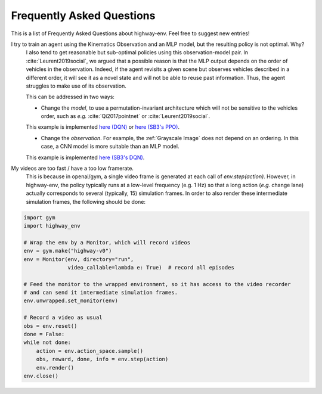.. _faq:

=============================
Frequently Asked Questions
=============================


This is a list of Frequently Asked Questions about highway-env.  Feel free to
suggest new entries!

I try to train an agent using the Kinematics Observation and an MLP model, but the resulting policy is not optimal. Why?
    I also tend to get reasonable but sub-optimal policies using this observation-model pair.
    In :cite:`Leurent2019social`, we argued that a possible reason is that the MLP output depends on the order of
    vehicles in the observation. Indeed, if the agent revisits a given scene but observes vehicles described in a different
    order, it will see it as a novel state and will not be able to reuse past information. Thus, the agent struggles to
    make use of its observation.

    This can be addressed in two ways:

    * Change the *model*, to use a permutation-invariant architecture which will not be sensitive to the vehicles order, such as *e.g.* :cite:`Qi2017pointnet` or :cite:`Leurent2019social`.
    This example is implemented `here (DQN) <https://colab.research.google.com/github/eleurent/highway-env/blob/master/scripts/intersection_social_dqn.ipynb>`_ or `here (SB3's PPO) <https://github.com/eleurent/highway-env/blob/master/scripts/stablebaselines_highway_attention_ppo.py>`_.

    * Change the *observation*. For example, the :ref:`Grayscale Image` does not depend on an ordering. In this case, a CNN model is more suitable than an MLP model.
    This example is implemented `here (SB3's DQN) <https://github.com/eleurent/highway-env/blob/master/scripts/stablebaselines_highway_cnn.py>`_.


My videos are too fast / have a too low framerate.
    This is because in openai/gym, a single video frame is generated at each call of `env.step(action)`. However, in highway-env, the policy typically runs at a low-level frequency (e.g. 1 Hz) so that a long action (*e.g.* change lane) actually corresponds to several (typically, 15) simulation frames.
    In order to also render these intermediate simulation frames, the following should be done:

.. code-block:: python

  import gym
  import highway_env

  # Wrap the env by a Monitor, which will record videos
  env = gym.make("highway-v0")
  env = Monitor(env, directory="run",
                video_callable=lambda e: True)  # record all episodes

  # Feed the monitor to the wrapped environment, so it has access to the video recorder
  # and can send it intermediate simulation frames.
  env.unwrapped.set_monitor(env)

  # Record a video as usual
  obs = env.reset()
  done = False:
  while not done:
      action = env.action_space.sample()
      obs, reward, done, info = env.step(action)
      env.render()
  env.close()
